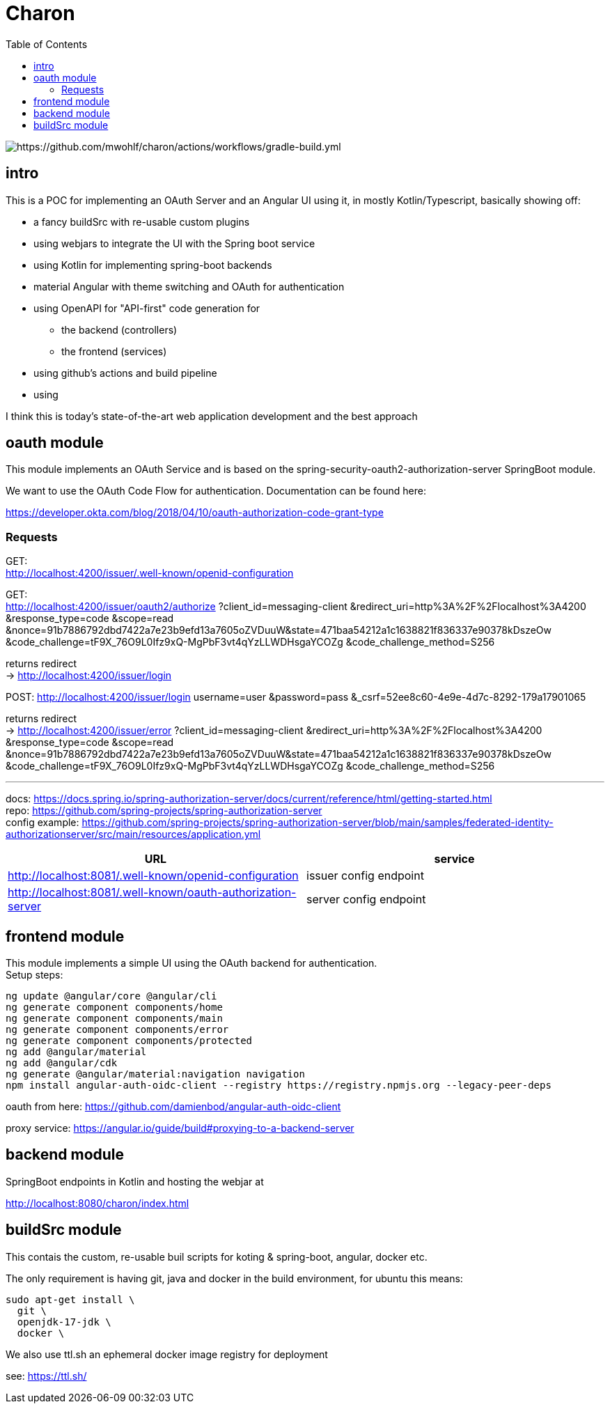 
= Charon
:toc:

image::https://github.com/mwohlf/charon/actions/workflows/gradle-build.yml/badge.svg?branch=master[https://github.com/mwohlf/charon/actions/workflows/gradle-build.yml]

== intro

This is a POC for implementing an OAuth Server and an Angular UI using it, in mostly  Kotlin/Typescript, basically showing off:

 - a fancy buildSrc with re-usable custom plugins
 - using webjars to integrate the UI with the Spring boot service
 - using Kotlin for implementing spring-boot backends
 - material Angular with theme switching and OAuth for authentication
 - using OpenAPI for "API-first" code generation for
    ** the backend (controllers)
    ** the frontend (services)
 - using github's actions and build pipeline
 - using

I think this is today's state-of-the-art web application development
and the best approach


== oauth module

This module implements an OAuth Service and is based on the
  spring-security-oauth2-authorization-server
SpringBoot module.

We want to use the OAuth Code Flow for authentication.
Documentation can be found here:

https://developer.okta.com/blog/2018/04/10/oauth-authorization-code-grant-type

=== Requests

GET: +
http://localhost:4200/issuer/.well-known/openid-configuration

GET: +
http://localhost:4200/issuer/oauth2/authorize
?client_id=messaging-client
&redirect_uri=http%3A%2F%2Flocalhost%3A4200
&response_type=code
&scope=read
&nonce=91b7886792dbd7422a7e23b9efd13a7605oZVDuuW&state=471baa54212a1c1638821f836337e90378kDszeOw
&code_challenge=tF9X_76O9L0Ifz9xQ-MgPbF3vt4qYzLLWDHsgaYCOZg
&code_challenge_method=S256

returns redirect +
 -> http://localhost:4200/issuer/login

POST:
http://localhost:4200/issuer/login
username=user
&password=pass
&_csrf=52ee8c60-4e9e-4d7c-8292-179a17901065

returns redirect +
-> http://localhost:4200/issuer/error
?client_id=messaging-client
&redirect_uri=http%3A%2F%2Flocalhost%3A4200
&response_type=code
&scope=read
&nonce=91b7886792dbd7422a7e23b9efd13a7605oZVDuuW&state=471baa54212a1c1638821f836337e90378kDszeOw
&code_challenge=tF9X_76O9L0Ifz9xQ-MgPbF3vt4qYzLLWDHsgaYCOZg
&code_challenge_method=S256







---

docs: https://docs.spring.io/spring-authorization-server/docs/current/reference/html/getting-started.html +
repo: https://github.com/spring-projects/spring-authorization-server +
config example:
https://github.com/spring-projects/spring-authorization-server/blob/main/samples/federated-identity-authorizationserver/src/main/resources/application.yml +

|===
|URL | service

| http://localhost:8081/.well-known/openid-configuration
| issuer config endpoint

| http://localhost:8081/.well-known/oauth-authorization-server
| server config endpoint
|===


== frontend module

This module implements a simple UI using the OAuth backend for authentication. +
Setup steps: +

  ng update @angular/core @angular/cli
  ng generate component components/home
  ng generate component components/main
  ng generate component components/error
  ng generate component components/protected
  ng add @angular/material
  ng add @angular/cdk
  ng generate @angular/material:navigation navigation
  npm install angular-auth-oidc-client --registry https://registry.npmjs.org --legacy-peer-deps

oauth from here:
https://github.com/damienbod/angular-auth-oidc-client +

proxy service:
https://angular.io/guide/build#proxying-to-a-backend-server



== backend module

SpringBoot endpoints in Kotlin and hosting the webjar at

http://localhost:8080/charon/index.html



== buildSrc module

This contais the custom, re-usable buil scripts for koting & spring-boot,
angular, docker etc.

The only requirement is having git, java and docker in the build environment,
for ubuntu this means:

  sudo apt-get install \
    git \
    openjdk-17-jdk \
    docker \

We also use ttl.sh an ephemeral docker image registry for deployment

see:
https://ttl.sh/

